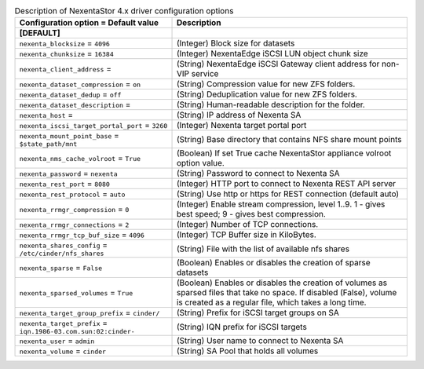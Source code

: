 ..
    Warning: Do not edit this file. It is automatically generated from the
    software project's code and your changes will be overwritten.

    The tool to generate this file lives in openstack-doc-tools repository.

    Please make any changes needed in the code, then run the
    autogenerate-config-doc tool from the openstack-doc-tools repository, or
    ask for help on the documentation mailing list, IRC channel or meeting.

.. _cinder-nexenta:

.. list-table:: Description of NexentaStor 4.x driver configuration options
   :header-rows: 1
   :class: config-ref-table

   * - Configuration option = Default value
     - Description
   * - **[DEFAULT]**
     -
   * - ``nexenta_blocksize`` = ``4096``
     - (Integer) Block size for datasets
   * - ``nexenta_chunksize`` = ``16384``
     - (Integer) NexentaEdge iSCSI LUN object chunk size
   * - ``nexenta_client_address`` =
     - (String) NexentaEdge iSCSI Gateway client address for non-VIP service
   * - ``nexenta_dataset_compression`` = ``on``
     - (String) Compression value for new ZFS folders.
   * - ``nexenta_dataset_dedup`` = ``off``
     - (String) Deduplication value for new ZFS folders.
   * - ``nexenta_dataset_description`` =
     - (String) Human-readable description for the folder.
   * - ``nexenta_host`` =
     - (String) IP address of Nexenta SA
   * - ``nexenta_iscsi_target_portal_port`` = ``3260``
     - (Integer) Nexenta target portal port
   * - ``nexenta_mount_point_base`` = ``$state_path/mnt``
     - (String) Base directory that contains NFS share mount points
   * - ``nexenta_nms_cache_volroot`` = ``True``
     - (Boolean) If set True cache NexentaStor appliance volroot option value.
   * - ``nexenta_password`` = ``nexenta``
     - (String) Password to connect to Nexenta SA
   * - ``nexenta_rest_port`` = ``8080``
     - (Integer) HTTP port to connect to Nexenta REST API server
   * - ``nexenta_rest_protocol`` = ``auto``
     - (String) Use http or https for REST connection (default auto)
   * - ``nexenta_rrmgr_compression`` = ``0``
     - (Integer) Enable stream compression, level 1..9. 1 - gives best speed; 9 - gives best compression.
   * - ``nexenta_rrmgr_connections`` = ``2``
     - (Integer) Number of TCP connections.
   * - ``nexenta_rrmgr_tcp_buf_size`` = ``4096``
     - (Integer) TCP Buffer size in KiloBytes.
   * - ``nexenta_shares_config`` = ``/etc/cinder/nfs_shares``
     - (String) File with the list of available nfs shares
   * - ``nexenta_sparse`` = ``False``
     - (Boolean) Enables or disables the creation of sparse datasets
   * - ``nexenta_sparsed_volumes`` = ``True``
     - (Boolean) Enables or disables the creation of volumes as sparsed files that take no space. If disabled (False), volume is created as a regular file, which takes a long time.
   * - ``nexenta_target_group_prefix`` = ``cinder/``
     - (String) Prefix for iSCSI target groups on SA
   * - ``nexenta_target_prefix`` = ``iqn.1986-03.com.sun:02:cinder-``
     - (String) IQN prefix for iSCSI targets
   * - ``nexenta_user`` = ``admin``
     - (String) User name to connect to Nexenta SA
   * - ``nexenta_volume`` = ``cinder``
     - (String) SA Pool that holds all volumes
